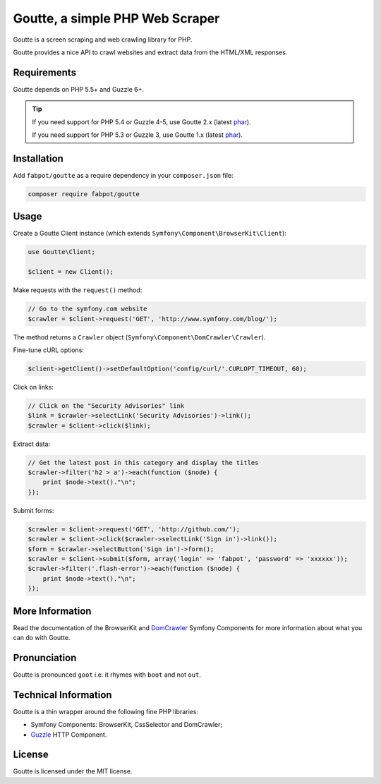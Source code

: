 Goutte, a simple PHP Web Scraper
================================

Goutte is a screen scraping and web crawling library for PHP.

Goutte provides a nice API to crawl websites and extract data from the HTML/XML
responses.

Requirements
------------

Goutte depends on PHP 5.5+ and Guzzle 6+.

.. tip::

    If you need support for PHP 5.4 or Guzzle 4-5, use Goutte 2.x (latest `phar
    <https://github.com/FriendsOfPHP/Goutte/releases/download/v2.0.4/goutte-v2.0.4.phar>`_).

    If you need support for PHP 5.3 or Guzzle 3, use Goutte 1.x (latest `phar
    <https://github.com/FriendsOfPHP/Goutte/releases/download/v1.0.7/goutte-v1.0.7.phar>`_).

Installation
------------

Add ``fabpot/goutte`` as a require dependency in your ``composer.json`` file:

.. code-block:: bash

    composer require fabpot/goutte

Usage
-----

Create a Goutte Client instance (which extends
``Symfony\Component\BrowserKit\Client``):

.. code-block:: php

    use Goutte\Client;

    $client = new Client();

Make requests with the ``request()`` method:

.. code-block:: php

    // Go to the symfony.com website
    $crawler = $client->request('GET', 'http://www.symfony.com/blog/');

The method returns a ``Crawler`` object
(``Symfony\Component\DomCrawler\Crawler``).

Fine-tune cURL options:

.. code-block:: php

    $client->getClient()->setDefaultOption('config/curl/'.CURLOPT_TIMEOUT, 60);

Click on links:

.. code-block:: php

    // Click on the "Security Advisories" link
    $link = $crawler->selectLink('Security Advisories')->link();
    $crawler = $client->click($link);

Extract data:

.. code-block:: php

    // Get the latest post in this category and display the titles
    $crawler->filter('h2 > a')->each(function ($node) {
        print $node->text()."\n";
    });

Submit forms:

.. code-block:: php

    $crawler = $client->request('GET', 'http://github.com/');
    $crawler = $client->click($crawler->selectLink('Sign in')->link());
    $form = $crawler->selectButton('Sign in')->form();
    $crawler = $client->submit($form, array('login' => 'fabpot', 'password' => 'xxxxxx'));
    $crawler->filter('.flash-error')->each(function ($node) {
        print $node->text()."\n";
    });

More Information
----------------

Read the documentation of the BrowserKit and `DomCrawler
<http://symfony.com/doc/any/components/dom_crawler.html>`_ Symfony Components
for more information about what you can do with Goutte.

Pronunciation
-------------

Goutte is pronounced ``goot`` i.e. it rhymes with ``boot`` and not ``out``.

Technical Information
---------------------

Goutte is a thin wrapper around the following fine PHP libraries:

* Symfony Components: BrowserKit, CssSelector and DomCrawler;

*  `Guzzle`_ HTTP Component.

License
-------

Goutte is licensed under the MIT license.

.. _`Composer`: http://getcomposer.org
.. _`Guzzle`:   http://docs.guzzlephp.org
